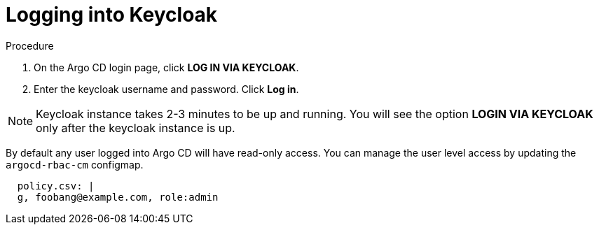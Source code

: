[id="logging-into-keycloak_{context}"]
= Logging into Keycloak

.Procedure

. On the Argo CD login page, click *LOG IN VIA KEYCLOAK*.
. Enter the keycloak username and password. Click *Log in*.

[NOTE]
====
Keycloak instance takes 2-3 minutes to be up and running. You will see the option *LOGIN VIA KEYCLOAK* only after the keycloak instance is up.
====

By default any user logged into Argo CD will have read-only access. You can manage the user level access by updating the `argocd-rbac-cm` configmap.

[source,yaml]
----
  policy.csv: |
  g, foobang@example.com, role:admin
----
